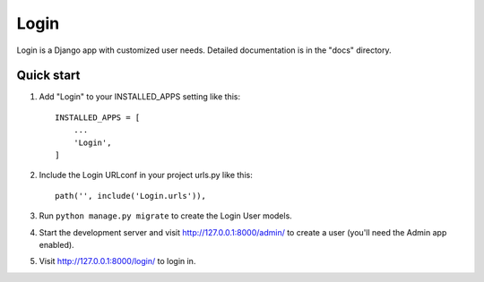 =====
Login
=====

Login is a Django app with customized user needs.
Detailed documentation is in the "docs" directory.

Quick start
-----------

1. Add "Login" to your INSTALLED_APPS setting like this::

    INSTALLED_APPS = [
        ...
        'Login',
    ]

2. Include the Login URLconf in your project urls.py like this::

    path('', include('Login.urls')),

3. Run ``python manage.py migrate`` to create the Login User models.

4. Start the development server and visit http://127.0.0.1:8000/admin/
   to create a user (you'll need the Admin app enabled).

5. Visit http://127.0.0.1:8000/login/ to login in.